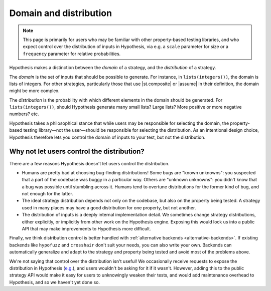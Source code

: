 Domain and distribution
=======================

.. note::

    This page is primarily for users who may be familiar with other property-based testing libraries, and who expect control over the distribution of inputs in Hypothesis, via e.g. a ``scale`` parameter for size or a ``frequency`` parameter for relative probabilities.

Hypothesis makes a distinction between the *domain* of a strategy, and the *distribution* of a strategy.

The *domain* is the set of inputs that should be possible to generate. For instance, in ``lists(integers())``, the domain is lists of integers. For other strategies, particularly those that use |st.composite| or |assume| in their definition, the domain might be more complex.

The *distribution* is the probability with which different elements in the domain should be generated. For ``lists(integers())``, should Hypothesis generate many small lists? Large lists? More positive or more negative numbers? etc.

Hypothesis takes a philosophical stance that while users may be responsible for selecting the domain, the property-based testing library—not the user—should be responsible for selecting the distribution. As an intentional design choice, Hypothesis therefore lets you control the domain of inputs to your test, but not the distribution.

Why not let users control the distribution?
-------------------------------------------

There are a few reasons Hypothesis doesn't let users control the distribution.

* Humans are pretty bad at choosing bug-finding distributions! Some bugs are "known unknowns": you suspected that a part of the codebase was buggy in a particular way. Others are "unknown unknowns": you didn't know that a bug was possible until stumbling across it. Humans tend to overtune distributions for the former kind of bug, and not enough for the latter.
* The ideal strategy distribution depends not only on the codebase, but also on the property being tested. A strategy used in many places may have a good distribution for one property, but not another.
* The distribution of inputs is a deeply internal implementation detail. We sometimes change strategy distributions, either explicitly, or implicitly from other work on the Hypothesis engine. Exposing this would lock us into a public API that may make improvements to Hypothesis more difficult.

Finally, we think distribution control is better handled with :ref:`alternative backends <alternative-backends>`. If existing backends like ``hypofuzz`` and ``crosshair`` don't suit your needs, you can also write your own. Backends can automatically generalize and adapt to the strategy and property being tested and avoid most of the problems above.

We're not saying that control over the distribution isn't useful! We occasionally receive requests to expose the distribution in Hypothesis (`e.g. <https://github.com/HypothesisWorks/hypothesis/issues/4205>`__), and users wouldn't be asking for it if it wasn't. However, adding this to the public strategy API would make it easy for users to unknowingly weaken their tests, and would add maintenance overhead to Hypothesis, and so we haven't yet done so.
